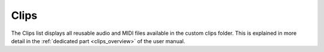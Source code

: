 .. _clips_list:

Clips
=====

The Clips list displays all reusable audio and MIDI files available in the custom clips folder. This is explained in more detail in the :ref:`dedicated part <clips_overview>` of the user manual.
